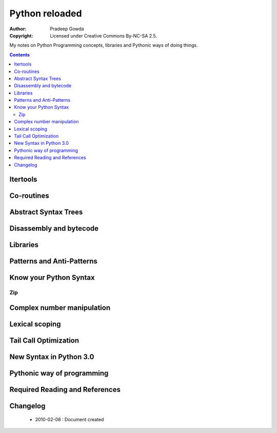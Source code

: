 ================
Python reloaded
================

:Author: Pradeep Gowda
:Copyright: Licensed under Creative Commons By-NC-SA 2.5.

My notes on Python Programming concepts, libraries and Pythonic ways of 
doing things. 


.. contents::

Itertools
=========
 



Co-routines
===========




Abstract Syntax Trees
=====================

Disassembly and bytecode
========================


Libraries
=========

Patterns and Anti-Patterns
==========================

Know your Python Syntax
========================

Zip
---

Complex number manipulation 
===========================

Lexical scoping
===============

Tail Call Optimization
======================

New Syntax in Python 3.0
========================


Pythonic way of programming
===========================

Required Reading and References
===============================


Changelog
=========
 
 * 2010-02-08 : Document created
 
